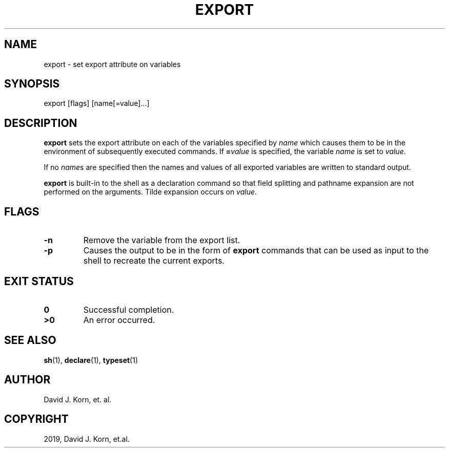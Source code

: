 .\" Man page generated from reStructuredText.
.
.TH "EXPORT" "1" "Sep 20, 2019" "" "Korn Shell"
.SH NAME
export \- set export attribute on variables
.
.nr rst2man-indent-level 0
.
.de1 rstReportMargin
\\$1 \\n[an-margin]
level \\n[rst2man-indent-level]
level margin: \\n[rst2man-indent\\n[rst2man-indent-level]]
-
\\n[rst2man-indent0]
\\n[rst2man-indent1]
\\n[rst2man-indent2]
..
.de1 INDENT
.\" .rstReportMargin pre:
. RS \\$1
. nr rst2man-indent\\n[rst2man-indent-level] \\n[an-margin]
. nr rst2man-indent-level +1
.\" .rstReportMargin post:
..
.de UNINDENT
. RE
.\" indent \\n[an-margin]
.\" old: \\n[rst2man-indent\\n[rst2man-indent-level]]
.nr rst2man-indent-level -1
.\" new: \\n[rst2man-indent\\n[rst2man-indent-level]]
.in \\n[rst2man-indent\\n[rst2man-indent-level]]u
..
.SH SYNOPSIS
.nf
export [flags] [name[=value]...]
.fi
.sp
.SH DESCRIPTION
.sp
\fBexport\fP sets the export attribute on each of the variables specified
by \fIname\fP which causes them to be in the environment of subsequently
executed commands.  If \fB=\fP\fIvalue\fP is specified, the variable \fIname\fP
is set to \fIvalue\fP\&.
.sp
If no \fIname\fPs are specified then the names and values of all exported
variables are written to standard output.
.sp
\fBexport\fP is built\-in to the shell as a declaration command so that field
splitting and pathname expansion are not performed on the arguments.
Tilde expansion occurs on \fIvalue\fP\&.
.SH FLAGS
.INDENT 0.0
.TP
.B \-n
Remove the variable from the export list.
.TP
.B \-p
Causes the output to be in the form of \fBexport\fP commands that can
be used as input to the shell to recreate the current exports.
.UNINDENT
.SH EXIT STATUS
.INDENT 0.0
.TP
.B 0
Successful completion.
.TP
.B >0
An error occurred.
.UNINDENT
.SH SEE ALSO
.sp
\fBsh\fP(1), \fBdeclare\fP(1), \fBtypeset\fP(1)
.SH AUTHOR
David J. Korn, et. al.
.SH COPYRIGHT
2019, David J. Korn, et.al.
.\" Generated by docutils manpage writer.
.
